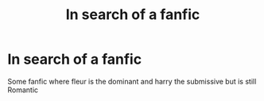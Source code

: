 #+TITLE: In search of a fanfic

* In search of a fanfic
:PROPERTIES:
:Author: Darcknesssoul2
:Score: 2
:DateUnix: 1598068609.0
:DateShort: 2020-Aug-22
:END:
Some fanfic where fleur is the dominant and harry the submissive but is still Romantic

